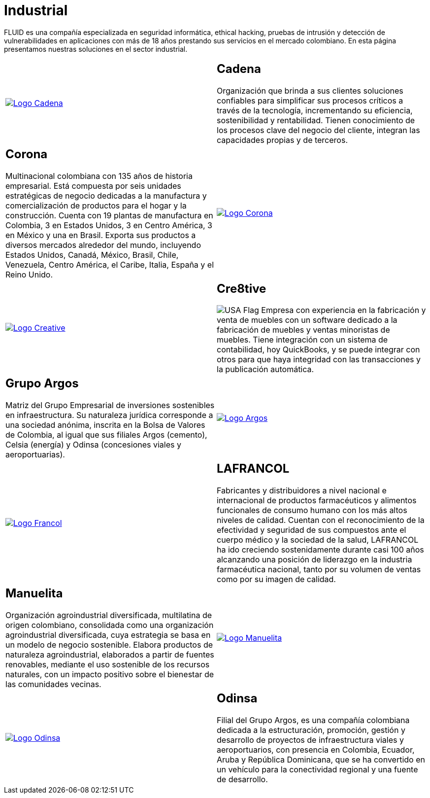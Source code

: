 :slug: clientes/industrial/
:category: clientes
:description: FLUID es una compañía especializada en seguridad informática, ethical hacking, pruebas de intrusión y detección de vulnerabilidades en aplicaciones con más de 18 años prestando sus servicios en el mercado colombiano. En esta página presentamos nuestras soluciones en el sector industrial.
:keywords: FLUID, Clientes, Sector, Industrial, Seguridad, Pentesting.
:translate: customers/industrial/
:usa: image:../../images/icons/us-flag.png[USA Flag]

= Industrial

{description}

[role="tb-alt"]
[cols=2, frame="none"]
|====

^.^a|image:logo-cadena.png[alt="Logo Cadena",link="http://www.cadena.com.co/es/home.aspx"]

a|== Cadena

Organización que brinda a sus clientes soluciones confiables
para simplificar sus procesos críticos a través de la tecnología,
incrementando su eficiencia, sostenibilidad y rentabilidad.
Tienen conocimiento de los procesos clave del negocio del cliente,
integran las capacidades propias y de terceros.

a|== Corona

Multinacional colombiana con +135+ años de historia empresarial.
Está compuesta por seis unidades estratégicas de negocio
dedicadas a la manufactura y comercialización
de productos para el hogar y la construcción.
Cuenta con +19+ plantas de manufactura en Colombia,
+3+ en Estados Unidos, +3+ en Centro América,
+3+ en México y una en Brasil.
Exporta sus productos a diversos mercados alrededor del mundo,
incluyendo Estados Unidos, Canadá, México,
Brasil, Chile, Venezuela, Centro América,
el Caribe, Italia, España y el Reino Unido.

^.^a|image:logo-corona.png[alt="Logo Corona",link="https://www.corona.co"]

^.^a|image:logo-creative.png[alt="Logo Creative",link="http://www.cre8software.com/"]

a|== Cre8tive

{usa} Empresa con experiencia en la fabricación y venta de muebles
con un software dedicado a la fabricación de muebles
y ventas minoristas de muebles.
Tiene integración con un sistema de contabilidad,
hoy QuickBooks, y se puede integrar con otros
para que haya integridad con las transacciones
y la publicación automática.

a|== Grupo Argos

Matriz del Grupo Empresarial de inversiones sostenibles en infraestructura.
Su naturaleza jurídica corresponde a una sociedad anónima,
inscrita en la Bolsa de Valores de Colombia,
al igual que sus filiales Argos (cemento),
Celsia (energía) y Odinsa (concesiones viales y aeroportuarias).

^.^a|image:logo-argos.png[alt="Logo Argos",link="https://www.grupoargos.com/es-es/"]

^.^a|image:logo-francol.png[alt="Logo Francol",link="http://www.lafrancol.com/nuestra-empresa/"]

a|== LAFRANCOL

Fabricantes y distribuidores a nivel nacional e internacional
de productos farmacéuticos y alimentos funcionales de consumo humano
con los más altos niveles de calidad.
Cuentan con el reconocimiento de la efectividad y seguridad de sus compuestos
ante el cuerpo médico y la sociedad de la salud,
LAFRANCOL ha ido creciendo sostenidamente durante casi +100+ años
alcanzando una posición de liderazgo en la industria farmacéutica nacional,
tanto por su volumen de ventas como por su imagen de calidad.

a|== Manuelita

Organización agroindustrial diversificada, multilatina de origen colombiano,
consolidada como una organización agroindustrial diversificada,
cuya estrategia se basa en un modelo de negocio sostenible.
Elabora productos de naturaleza agroindustrial,
elaborados a partir de fuentes renovables,
mediante el uso sostenible  de los recursos naturales,
con un impacto positivo sobre el bienestar de las comunidades vecinas.

^.^a|image:logo-manuelita.png[alt="Logo Manuelita",link="http://www.manuelita.com/perfil-corporativo"]

^.^a|image:logo-odinsa.png[alt="Logo Odinsa",link="https://www.odinsa.com/quienes-somos/"]

a|== Odinsa

Filial del Grupo Argos,
es una compañía colombiana dedicada a la estructuración,
promoción, gestión y desarrollo de proyectos
de infraestructura viales y aeroportuarios,
con presencia en Colombia, Ecuador, Aruba y República Dominicana,
que se ha convertido en un vehículo para la conectividad regional
y una fuente de desarrollo.

|====
